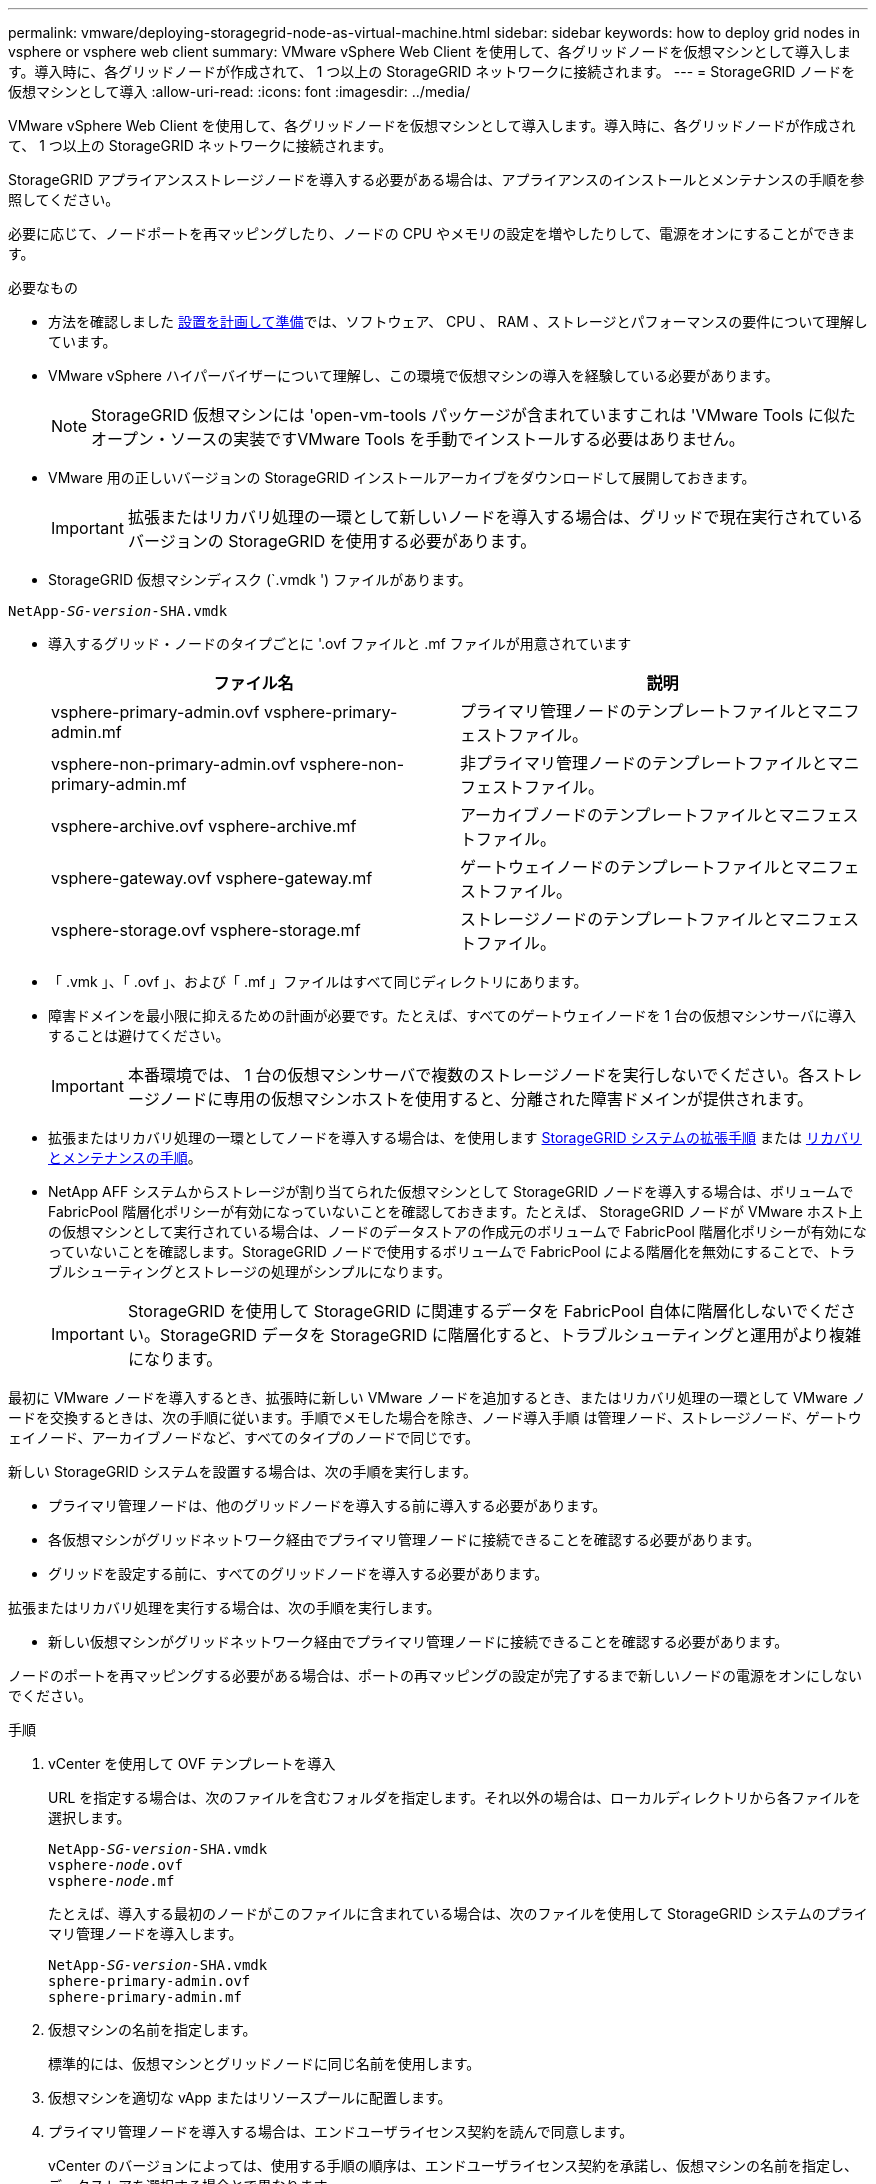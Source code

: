 ---
permalink: vmware/deploying-storagegrid-node-as-virtual-machine.html 
sidebar: sidebar 
keywords: how to deploy grid nodes in vsphere or vsphere web client 
summary: VMware vSphere Web Client を使用して、各グリッドノードを仮想マシンとして導入します。導入時に、各グリッドノードが作成されて、 1 つ以上の StorageGRID ネットワークに接続されます。 
---
= StorageGRID ノードを仮想マシンとして導入
:allow-uri-read: 
:icons: font
:imagesdir: ../media/


[role="lead"]
VMware vSphere Web Client を使用して、各グリッドノードを仮想マシンとして導入します。導入時に、各グリッドノードが作成されて、 1 つ以上の StorageGRID ネットワークに接続されます。

StorageGRID アプライアンスストレージノードを導入する必要がある場合は、アプライアンスのインストールとメンテナンスの手順を参照してください。

必要に応じて、ノードポートを再マッピングしたり、ノードの CPU やメモリの設定を増やしたりして、電源をオンにすることができます。

.必要なもの
* 方法を確認しました xref:planning-and-preparation.adoc[設置を計画して準備]では、ソフトウェア、 CPU 、 RAM 、ストレージとパフォーマンスの要件について理解しています。
* VMware vSphere ハイパーバイザーについて理解し、この環境で仮想マシンの導入を経験している必要があります。
+

NOTE: StorageGRID 仮想マシンには 'open-vm-tools パッケージが含まれていますこれは 'VMware Tools に似たオープン・ソースの実装ですVMware Tools を手動でインストールする必要はありません。

* VMware 用の正しいバージョンの StorageGRID インストールアーカイブをダウンロードして展開しておきます。
+

IMPORTANT: 拡張またはリカバリ処理の一環として新しいノードを導入する場合は、グリッドで現在実行されているバージョンの StorageGRID を使用する必要があります。

* StorageGRID 仮想マシンディスク (`.vmdk ') ファイルがあります。


[listing, subs="specialcharacters,quotes"]
----
NetApp-_SG-version_-SHA.vmdk
----
* 導入するグリッド・ノードのタイプごとに '.ovf ファイルと .mf ファイルが用意されています
+
[cols="1a,1a"]
|===
| ファイル名 | 説明 


| vsphere-primary-admin.ovf vsphere-primary-admin.mf  a| 
プライマリ管理ノードのテンプレートファイルとマニフェストファイル。



| vsphere-non-primary-admin.ovf vsphere-non-primary-admin.mf  a| 
非プライマリ管理ノードのテンプレートファイルとマニフェストファイル。



| vsphere-archive.ovf vsphere-archive.mf  a| 
アーカイブノードのテンプレートファイルとマニフェストファイル。



| vsphere-gateway.ovf vsphere-gateway.mf  a| 
ゲートウェイノードのテンプレートファイルとマニフェストファイル。



| vsphere-storage.ovf vsphere-storage.mf  a| 
ストレージノードのテンプレートファイルとマニフェストファイル。

|===
* 「 .vmk 」、「 .ovf 」、および「 .mf 」ファイルはすべて同じディレクトリにあります。
* 障害ドメインを最小限に抑えるための計画が必要です。たとえば、すべてのゲートウェイノードを 1 台の仮想マシンサーバに導入することは避けてください。
+

IMPORTANT: 本番環境では、 1 台の仮想マシンサーバで複数のストレージノードを実行しないでください。各ストレージノードに専用の仮想マシンホストを使用すると、分離された障害ドメインが提供されます。

* 拡張またはリカバリ処理の一環としてノードを導入する場合は、を使用します xref:../expand/index.adoc[StorageGRID システムの拡張手順] または xref:../maintain/index.adoc[リカバリとメンテナンスの手順]。
* NetApp AFF システムからストレージが割り当てられた仮想マシンとして StorageGRID ノードを導入する場合は、ボリュームで FabricPool 階層化ポリシーが有効になっていないことを確認しておきます。たとえば、 StorageGRID ノードが VMware ホスト上の仮想マシンとして実行されている場合は、ノードのデータストアの作成元のボリュームで FabricPool 階層化ポリシーが有効になっていないことを確認します。StorageGRID ノードで使用するボリュームで FabricPool による階層化を無効にすることで、トラブルシューティングとストレージの処理がシンプルになります。
+

IMPORTANT: StorageGRID を使用して StorageGRID に関連するデータを FabricPool 自体に階層化しないでください。StorageGRID データを StorageGRID に階層化すると、トラブルシューティングと運用がより複雑になります。



最初に VMware ノードを導入するとき、拡張時に新しい VMware ノードを追加するとき、またはリカバリ処理の一環として VMware ノードを交換するときは、次の手順に従います。手順でメモした場合を除き、ノード導入手順 は管理ノード、ストレージノード、ゲートウェイノード、アーカイブノードなど、すべてのタイプのノードで同じです。

新しい StorageGRID システムを設置する場合は、次の手順を実行します。

* プライマリ管理ノードは、他のグリッドノードを導入する前に導入する必要があります。
* 各仮想マシンがグリッドネットワーク経由でプライマリ管理ノードに接続できることを確認する必要があります。
* グリッドを設定する前に、すべてのグリッドノードを導入する必要があります。


拡張またはリカバリ処理を実行する場合は、次の手順を実行します。

* 新しい仮想マシンがグリッドネットワーク経由でプライマリ管理ノードに接続できることを確認する必要があります。


ノードのポートを再マッピングする必要がある場合は、ポートの再マッピングの設定が完了するまで新しいノードの電源をオンにしないでください。

.手順
. vCenter を使用して OVF テンプレートを導入
+
URL を指定する場合は、次のファイルを含むフォルダを指定します。それ以外の場合は、ローカルディレクトリから各ファイルを選択します。

+
[listing, subs="specialcharacters,quotes"]
----
NetApp-_SG-version_-SHA.vmdk
vsphere-_node_.ovf
vsphere-_node_.mf
----
+
たとえば、導入する最初のノードがこのファイルに含まれている場合は、次のファイルを使用して StorageGRID システムのプライマリ管理ノードを導入します。

+
[listing, subs="specialcharacters,quotes"]
----
NetApp-_SG-version_-SHA.vmdk
sphere-primary-admin.ovf
sphere-primary-admin.mf
----
. 仮想マシンの名前を指定します。
+
標準的には、仮想マシンとグリッドノードに同じ名前を使用します。

. 仮想マシンを適切な vApp またはリソースプールに配置します。
. プライマリ管理ノードを導入する場合は、エンドユーザライセンス契約を読んで同意します。
+
vCenter のバージョンによっては、使用する手順の順序は、エンドユーザライセンス契約を承諾し、仮想マシンの名前を指定し、データストアを選択する場合とで異なります。

. 仮想マシンのストレージを選択します。
+
リカバリ処理の一環としてノードを導入する場合は、の手順を実行します <<step_recovery_storage,ストレージリカバリ手順>> 新しい仮想ディスクを追加するには、障害が発生したグリッドノードから仮想ハードディスクを再接続するか、その両方を実行します。

+
ストレージノードを導入する際は、ストレージボリュームを 3 個以上使用し、各ストレージボリュームのサイズを 4TB 以上にします。ボリューム 0 に少なくとも 4TB 割り当てる必要があります。

+

IMPORTANT: ストレージノードの .ovf ファイルは、ストレージ用の複数の VMDK を定義します。これらの VMDK がストレージ要件を満たしていない場合は、ノードの電源を入れる前に、それらの VMDK を削除し、ストレージに適切な VMDK または RDM を割り当てる必要があります。VMware 環境で一般に使用され、管理も容易であるのは VMDK ですが、大きなオブジェクトサイズ（たとえば 100MB 超）を使用するワークロードのパフォーマンスは RDM の方が高くなります。

+

NOTE: 一部の StorageGRID 環境では、一般的な仮想ワークロードよりも大容量のアクティブなストレージボリュームを使用する場合があります。最適なパフォーマンスを実現するために、「 MaxAddressableSpaceTB 」などのハイパーバイザーパラメータの調整が必要になる場合があります。パフォーマンスが低下する場合は、仮想化のサポートリソースに問い合わせて、ワークロード固有の構成調整によって環境がメリットを受けるかどうかを確認してください。

. ネットワークを選択します。
+
各ソースネットワークのデスティネーションネットワークを選択して、ノードで使用する StorageGRID ネットワークを決定します。

+
** グリッドネットワークは必須です。vSphere 環境でデスティネーションネットワークを選択する必要があります。
** 管理ネットワークを使用する場合は、 vSphere 環境で別のデスティネーションネットワークを選択します。管理ネットワークを使用しない場合は、グリッドネットワークと同じ送信先を選択します。
** クライアントネットワークを使用する場合は、 vSphere 環境で別のデスティネーションネットワークを選択します。クライアントネットワークを使用しない場合は、グリッドネットワークと同じデスティネーションを選択します。


. [ テンプレートのカスタマイズ（ Customize Template ） ] で、必要な StorageGRID ノードプロパティを設定します。
+
.. ノード名 * を入力します。
+

IMPORTANT: グリッドノードをリカバリする場合は、リカバリするノードの名前を入力する必要があります。

.. * グリッドネットワーク（ eth0 ） * セクションで、 * グリッドネットワーク IP 設定 * に静的または DHCP を選択します。
+
*** 静的を選択した場合は、 * グリッドネットワーク IP * 、 * グリッドネットワークマスク * 、 * グリッドネットワークゲートウェイ * 、 * グリッドネットワーク MTU * を入力します。
*** DHCP を選択した場合は、 * グリッドネットワーク IP * 、 * グリッドネットワークマスク * 、 * グリッドネットワークゲートウェイ * が自動的に割り当てられます。


.. 「 * Primary Admin IP * 」フィールドに、グリッドネットワークのプライマリ管理ノードの IP アドレスを入力します。
+

NOTE: この手順は、導入するノードがプライマリ管理ノードの場合は必要ありません。

+
プライマリ管理ノードの IP アドレスを省略すると、プライマリ管理ノードまたは ADMIN_IP が設定された少なくとも 1 つのグリッドノードが同じサブネットにある場合は、 IP アドレスが自動的に検出されます。ただし、ここでプライマリ管理ノードの IP アドレスを設定することを推奨します。

.. 「 * Admin Network （ eth1 ） * 」セクションで、「 * Admin network IP configuration * 」に対して「 static 」、「 dhcp 」、または「 disabled 」を選択します。
+
*** 管理ネットワークを使用しない場合は、 disabled を選択し、管理ネットワーク IP に * 0.0.0.0 * を入力します。他のフィールドは空白のままにすることができます。
*** 静的を選択した場合は、 * 管理ネットワーク IP * 、 * 管理ネットワークマスク * 、 * 管理ネットワークゲートウェイ * 、 * 管理ネットワーク MTU * を入力します。
*** 静的を選択した場合は、 * 管理ネットワークの外部サブネットリスト * を入力します。ゲートウェイも設定する必要があります。
*** DHCP を選択した場合は、 * 管理ネットワーク IP * 、 * 管理ネットワークマスク * 、および * 管理ネットワークゲートウェイ * が自動的に割り当てられます。


.. クライアントネットワーク（ eth2 ） * セクションで、 * クライアントネットワーク IP 構成 * の静的、 DHCP 、または無効を選択します。
+
*** クライアントネットワークを使用しない場合は、無効を選択し、クライアントネットワーク IP に「 * 0.0.0.0 * 」と入力します。他のフィールドは空白のままにすることができます。
*** 静的を選択した場合は、 * クライアントネットワーク IP * 、 * クライアントネットワークマスク * 、 * クライアントネットワークゲートウェイ * 、および * クライアントネットワーク MTU * を入力します。
*** DHCP を選択した場合は、 * クライアントネットワーク IP * 、 * クライアントネットワークマスク * 、および * クライアントネットワークゲートウェイ * が自動的に割り当てられます。




. 仮想マシンの設定を確認し、必要な変更を行います。
. 完了する準備ができたら、 [ 完了 ] を選択して仮想マシンのアップロードを開始します。
. [[step_recovery_storage] - リカバリ処理の一環としてこのノードを導入し、フルノードリカバリではない場合は、導入の完了後に次の手順を実行します。
+
.. 仮想マシンを右クリックし、 * 設定の編集 * を選択します。
.. ストレージに指定されている各デフォルト仮想ハードディスクを選択し、 * 削除 * を選択します。
.. データリカバリの状況に応じて、ストレージ要件に従って新しい仮想ディスクを追加し、以前に削除した障害グリッドノードから保存した仮想ハードディスクを再接続するか、またはその両方を実行します。
+
次の重要なガイドラインに注意してください。

+
*** 新しいディスクを追加する場合は、ノードのリカバリ前に使用していたものと同じタイプのストレージデバイスを使用する必要があります。
*** ストレージノードの .ovf ファイルは、ストレージ用の複数の VMDK を定義します。これらの VMDK がストレージ要件を満たしていない場合は、ノードの電源を入れる前に、それらの VMDK を削除し、ストレージに適切な VMDK または RDM を割り当てる必要があります。VMware 環境で一般に使用され、管理も容易であるのは VMDK ですが、大きなオブジェクトサイズ（たとえば 100MB 超）を使用するワークロードのパフォーマンスは RDM の方が高くなります。




. このノードで使用されるポートを再マッピングする必要がある場合は、次の手順を実行します。
+
ポートの再マッピングが必要となるのは、 StorageGRID で使用される 1 つ以上のポートへのアクセスがエンタープライズネットワークポリシーによって制限される場合です。を参照してください xref:../network/index.adoc[ネットワークのガイドライン] StorageGRID で使用されるポート用。

+

IMPORTANT: ロードバランサエンドポイントで使用されるポートは再マッピングしないでください。

+
.. 新しい VM を選択します。
.. [ 構成 ] タブで、 [ * 設定 * > * vApp オプション * ] を選択します。vapp Options * の場所は、 vCenter のバージョンによって異なります。
.. プロパティ * テーブルで、 PORT_REMAP_INBOUND および PORT_REMAP を確認します。
.. ポートのインバウンド通信とアウトバウンド通信の両方を対称的にマッピングするには、 * PORT_REMAP * を選択します。
+

NOTE: PORT_REMAP のみを設定すると、インバウンド通信とアウトバウンド通信の両方で環境 を指定したマッピングが適用されます。PORT_REMAP_INBOUND を併せて指定した場合は、 PORT_REMAP がアウトバウンド通信のみに適用されます。

+
... 表の一番上までスクロールし、 * Edit * を選択します。
... [ タイプ ] タブで、 [ ユーザー設定可能 *] を選択し、 [ 保存 *] を選択します。
... 「 * 値の設定 * 」を選択します。
... ポートマッピングを入力します。
+
[listing]
----
<network type>/<protocol>/<default port used by grid node>/<new port>
----
+
`<network type>` は grid 、 admin 、 client のいずれかで、 '<protocol> は tcp または udp です。

+
たとえば、 ssh トラフィックをポート 22 からポート 3022 に再マッピングするには、次のように入力します。

+
[listing]
----
client/tcp/22/3022
----
... 「 * OK 」を選択します。


.. ノードへのインバウンド通信に使用するポートを指定するには、 * port_remap_inbound * を選択します。
+

NOTE: PORT_REMAP_INBOUND を指定して PORT_REMAP に値を指定しなかった場合は、ポートのアウトバウンド通信が変更されません。

+
... 表の一番上までスクロールし、 * Edit * を選択します。
... [ タイプ ] タブで、 [ ユーザー設定可能 *] を選択し、 [ 保存 *] を選択します。
... 「 * 値の設定 * 」を選択します。
... ポートマッピングを入力します。
+
[listing]
----
<network type>/<protocol>/<remapped inbound port>/<default inbound port used by grid node>
----
+
`<network type>` は grid 、 admin 、 client のいずれかで、 '<protocol> は tcp または udp です。

+
たとえば、ポート 3022 に送信されるインバウンドの SSH トラフィックを再マッピングしてグリッドノードがポート 22 で受信するようにするには、次のように入力します。

+
[listing]
----
client/tcp/3022/22
----
... 「 * OK 」を選択します




. ノードの CPU またはメモリをデフォルトの設定から増やす場合は、次の手順を実行します。
+
.. 仮想マシンを右クリックし、 * 設定の編集 * を選択します。
.. CPU の数またはメモリの容量を必要に応じて変更します。
+
[ メモリ予約 * ] を、仮想マシンに割り当てられた * メモリ * と同じサイズに設定します。

.. 「 * OK 」を選択します。


. 仮想マシンの電源をオンにします。


このノードを拡張またはリカバリ用手順 の一部として導入した場合は、その手順に戻って手順 を完了します。
